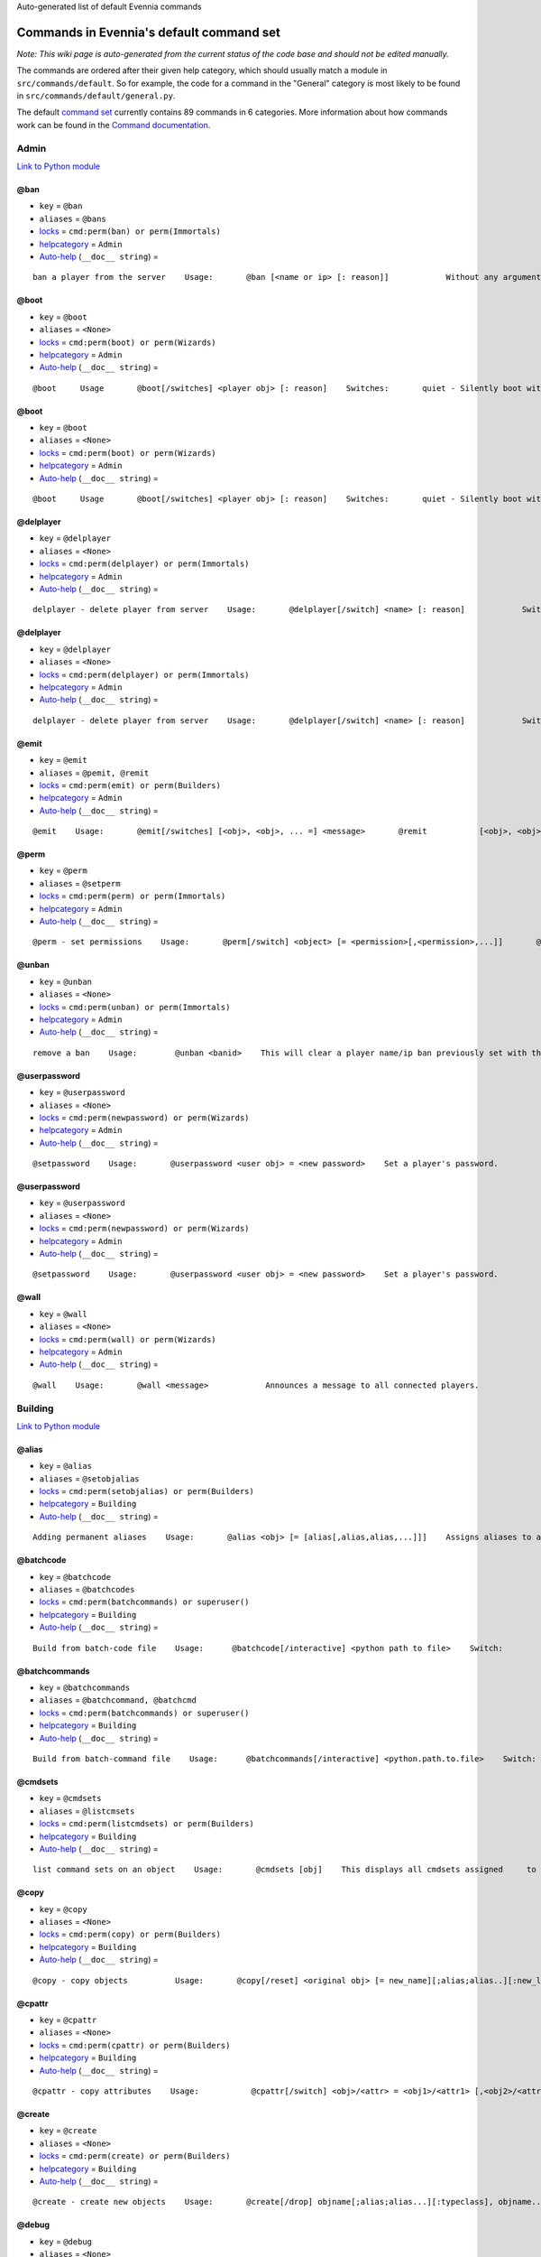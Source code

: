 Auto-generated list of default Evennia commands

Commands in Evennia's default command set
=========================================

*Note: This wiki page is auto-generated from the current status of the
code base and should not be edited manually.*

The commands are ordered after their given help category, which should
usually match a module in ``src/commands/default``. So for example, the
code for a command in the "General" category is most likely to be found
in ``src/commands/default/general.py``.

The default `command set <Commands#Command_Sets.html>`_ currently
contains 89 commands in 6 categories. More information about how
commands work can be found in the `Command
documentation <Commands.html>`_.

Admin
-----

`Link to Python
module <https://code.google.com/p/evennia/source/browse/src/commands/default/admin.py.html>`_

@ban
~~~~

-  ``key`` = ``@ban``
-  ``aliases`` = ``@bans``
-  `locks <Locks.html>`_ = ``cmd:perm(ban) or perm(Immortals)``
-  `helpcategory <HelpSystem.html>`_ = ``Admin``
-  `Auto-help <HelpSystem#Auto-help%3C/i%3Esystem.html>`_
   (``__doc__ string``) =

::

    ban a player from the server    Usage:       @ban [<name or ip> [: reason]]            Without any arguments, shows numbered list of active bans.             This command bans a user from accessing the game. Supply an     optional reason to be able to later remember why the ban was put in     place          It is often to     prefer over deleting a player with @delplayer. If banned by name,     that player account can no longer be logged into.    IP (Internet Protocol) address banning allows to block all access     from a specific address or subnet. Use the asterisk (*) as a     wildcard.     Examples:        @ban thomas             - ban account 'thomas'       @ban/ip 134.233.2.111   - ban specific ip address       @ban/ip 134.233.2.*     - ban all in a subnet        @ban/ip 134.233.*.*     - even wider ban        A single IP filter is easy to circumvent by changing the computer     (also, some ISPs assign only temporary IPs to their users in the     first placer. Widening the IP block filter with wildcards might be     tempting, but remember that blocking too much may accidentally     also block innocent users connecting from the same country and     region.

@boot
~~~~~

-  ``key`` = ``@boot``
-  ``aliases`` = ``<None>``
-  `locks <Locks.html>`_ = ``cmd:perm(boot) or perm(Wizards)``
-  `helpcategory <HelpSystem.html>`_ = ``Admin``
-  `Auto-help <HelpSystem#Auto-help%3C/i%3Esystem.html>`_
   (``__doc__ string``) =

::

    @boot     Usage       @boot[/switches] <player obj> [: reason]    Switches:       quiet - Silently boot without informing player       port - boot by port number instead of name or dbref            Boot a player object from the server. If a reason is     supplied it will be echoed to the user unless /quiet is set.

@boot
~~~~~

-  ``key`` = ``@boot``
-  ``aliases`` = ``<None>``
-  `locks <Locks.html>`_ = ``cmd:perm(boot) or perm(Wizards)``
-  `helpcategory <HelpSystem.html>`_ = ``Admin``
-  `Auto-help <HelpSystem#Auto-help%3C/i%3Esystem.html>`_
   (``__doc__ string``) =

::

    @boot     Usage       @boot[/switches] <player obj> [: reason]    Switches:       quiet - Silently boot without informing player       port - boot by port number instead of name or dbref            Boot a player object from the server. If a reason is     supplied it will be echoed to the user unless /quiet is set.

@delplayer
~~~~~~~~~~

-  ``key`` = ``@delplayer``
-  ``aliases`` = ``<None>``
-  `locks <Locks.html>`_ = ``cmd:perm(delplayer) or perm(Immortals)``
-  `helpcategory <HelpSystem.html>`_ = ``Admin``
-  `Auto-help <HelpSystem#Auto-help%3C/i%3Esystem.html>`_
   (``__doc__ string``) =

::

    delplayer - delete player from server    Usage:       @delplayer[/switch] <name> [: reason]            Switch:       delobj - also delete the player's currently                assigned in-game object.       Completely deletes a user from the server database,     making their nick and e-mail again available.

@delplayer
~~~~~~~~~~

-  ``key`` = ``@delplayer``
-  ``aliases`` = ``<None>``
-  `locks <Locks.html>`_ = ``cmd:perm(delplayer) or perm(Immortals)``
-  `helpcategory <HelpSystem.html>`_ = ``Admin``
-  `Auto-help <HelpSystem#Auto-help%3C/i%3Esystem.html>`_
   (``__doc__ string``) =

::

    delplayer - delete player from server    Usage:       @delplayer[/switch] <name> [: reason]            Switch:       delobj - also delete the player's currently                assigned in-game object.       Completely deletes a user from the server database,     making their nick and e-mail again available.

@emit
~~~~~

-  ``key`` = ``@emit``
-  ``aliases`` = ``@pemit, @remit``
-  `locks <Locks.html>`_ = ``cmd:perm(emit) or perm(Builders)``
-  `helpcategory <HelpSystem.html>`_ = ``Admin``
-  `Auto-help <HelpSystem#Auto-help%3C/i%3Esystem.html>`_
   (``__doc__ string``) =

::

    @emit    Usage:       @emit[/switches] [<obj>, <obj>, ... =] <message>       @remit           [<obj>, <obj>, ... =] <message>        @pemit           [<obj>, <obj>, ... =] <message>     Switches:       room : limit emits to rooms only (default)       players : limit emits to players only        contents : send to the contents of matched objects too            Emits a message to the selected objects or to     your immediate surroundings. If the object is a room,     send to its contents. @remit and @pemit are just      limited forms of @emit, for sending to rooms and      to players respectively.

@perm
~~~~~

-  ``key`` = ``@perm``
-  ``aliases`` = ``@setperm``
-  `locks <Locks.html>`_ = ``cmd:perm(perm) or perm(Immortals)``
-  `helpcategory <HelpSystem.html>`_ = ``Admin``
-  `Auto-help <HelpSystem#Auto-help%3C/i%3Esystem.html>`_
   (``__doc__ string``) =

::

    @perm - set permissions    Usage:       @perm[/switch] <object> [= <permission>[,<permission>,...]]       @perm[/switch] *<player> [= <permission>[,<permission>,...]]            Switches:       del : delete the given permission from <object> or <player>.       player : set permission on a player (same as adding * to name)    This command sets/clears individual permission strings on an object      or player. If no permission is given, list all permissions on <object>.

@unban
~~~~~~

-  ``key`` = ``@unban``
-  ``aliases`` = ``<None>``
-  `locks <Locks.html>`_ = ``cmd:perm(unban) or perm(Immortals)``
-  `helpcategory <HelpSystem.html>`_ = ``Admin``
-  `Auto-help <HelpSystem#Auto-help%3C/i%3Esystem.html>`_
   (``__doc__ string``) =

::

    remove a ban    Usage:        @unban <banid>    This will clear a player name/ip ban previously set with the @ban     command.  Use this command without an argument to view a numbered     list of bans. Use the numbers in this list to select which one to     unban.

@userpassword
~~~~~~~~~~~~~

-  ``key`` = ``@userpassword``
-  ``aliases`` = ``<None>``
-  `locks <Locks.html>`_ = ``cmd:perm(newpassword) or perm(Wizards)``
-  `helpcategory <HelpSystem.html>`_ = ``Admin``
-  `Auto-help <HelpSystem#Auto-help%3C/i%3Esystem.html>`_
   (``__doc__ string``) =

::

    @setpassword    Usage:       @userpassword <user obj> = <new password>    Set a player's password.

@userpassword
~~~~~~~~~~~~~

-  ``key`` = ``@userpassword``
-  ``aliases`` = ``<None>``
-  `locks <Locks.html>`_ = ``cmd:perm(newpassword) or perm(Wizards)``
-  `helpcategory <HelpSystem.html>`_ = ``Admin``
-  `Auto-help <HelpSystem#Auto-help%3C/i%3Esystem.html>`_
   (``__doc__ string``) =

::

    @setpassword    Usage:       @userpassword <user obj> = <new password>    Set a player's password.

@wall
~~~~~

-  ``key`` = ``@wall``
-  ``aliases`` = ``<None>``
-  `locks <Locks.html>`_ = ``cmd:perm(wall) or perm(Wizards)``
-  `helpcategory <HelpSystem.html>`_ = ``Admin``
-  `Auto-help <HelpSystem#Auto-help%3C/i%3Esystem.html>`_
   (``__doc__ string``) =

::

    @wall    Usage:       @wall <message>            Announces a message to all connected players.

Building
--------

`Link to Python
module <https://code.google.com/p/evennia/source/browse/src/commands/default/building.py.html>`_

@alias
~~~~~~

-  ``key`` = ``@alias``
-  ``aliases`` = ``@setobjalias``
-  `locks <Locks.html>`_ = ``cmd:perm(setobjalias) or perm(Builders)``
-  `helpcategory <HelpSystem.html>`_ = ``Building``
-  `Auto-help <HelpSystem#Auto-help%3C/i%3Esystem.html>`_
   (``__doc__ string``) =

::

    Adding permanent aliases    Usage:       @alias <obj> [= [alias[,alias,alias,...]]]    Assigns aliases to an object so it can be referenced by more      than one name. Assign empty to remove all aliases from object.     Observe that this is not the same thing as aliases      created with the 'alias' command! Aliases set with @alias are      changing the object in question, making those aliases usable      by everyone.

@batchcode
~~~~~~~~~~

-  ``key`` = ``@batchcode``
-  ``aliases`` = ``@batchcodes``
-  `locks <Locks.html>`_ = ``cmd:perm(batchcommands) or superuser()``
-  `helpcategory <HelpSystem.html>`_ = ``Building``
-  `Auto-help <HelpSystem#Auto-help%3C/i%3Esystem.html>`_
   (``__doc__ string``) =

::

    Build from batch-code file    Usage:      @batchcode[/interactive] <python path to file>    Switch:        interactive - this mode will offer more control when                      executing the batch file, like stepping,                      skipping, reloading etc.         debug - auto-delete all objects that has been marked as                deletable in the script file (see example files for                syntax). This is useful so as to to not leave multiple                object copies behind when testing out the script.    Runs batches of commands from a batch-code text file (*.py).

@batchcommands
~~~~~~~~~~~~~~

-  ``key`` = ``@batchcommands``
-  ``aliases`` = ``@batchcommand, @batchcmd``
-  `locks <Locks.html>`_ = ``cmd:perm(batchcommands) or superuser()``
-  `helpcategory <HelpSystem.html>`_ = ``Building``
-  `Auto-help <HelpSystem#Auto-help%3C/i%3Esystem.html>`_
   (``__doc__ string``) =

::

    Build from batch-command file    Usage:      @batchcommands[/interactive] <python.path.to.file>    Switch:        interactive - this mode will offer more control when                      executing the batch file, like stepping,                      skipping, reloading etc.     Runs batches of commands from a batch-cmd text file (*.ev).

@cmdsets
~~~~~~~~

-  ``key`` = ``@cmdsets``
-  ``aliases`` = ``@listcmsets``
-  `locks <Locks.html>`_ = ``cmd:perm(listcmdsets) or perm(Builders)``
-  `helpcategory <HelpSystem.html>`_ = ``Building``
-  `Auto-help <HelpSystem#Auto-help%3C/i%3Esystem.html>`_
   (``__doc__ string``) =

::

    list command sets on an object    Usage:       @cmdsets [obj]    This displays all cmdsets assigned     to a user. Defaults to yourself.

@copy
~~~~~

-  ``key`` = ``@copy``
-  ``aliases`` = ``<None>``
-  `locks <Locks.html>`_ = ``cmd:perm(copy) or perm(Builders)``
-  `helpcategory <HelpSystem.html>`_ = ``Building``
-  `Auto-help <HelpSystem#Auto-help%3C/i%3Esystem.html>`_
   (``__doc__ string``) =

::

    @copy - copy objects          Usage:       @copy[/reset] <original obj> [= new_name][;alias;alias..][:new_location] [,new_name2 ...]     switch:       reset - make a 'clean' copy off the object, thus               removing any changes that might have been made to the original               since it was first created.     Create one or more copies of an object. If you don't supply any targets, one exact copy     of the original object will be created with the name *_copy.

@cpattr
~~~~~~~

-  ``key`` = ``@cpattr``
-  ``aliases`` = ``<None>``
-  `locks <Locks.html>`_ = ``cmd:perm(cpattr) or perm(Builders)``
-  `helpcategory <HelpSystem.html>`_ = ``Building``
-  `Auto-help <HelpSystem#Auto-help%3C/i%3Esystem.html>`_
   (``__doc__ string``) =

::

    @cpattr - copy attributes    Usage:           @cpattr[/switch] <obj>/<attr> = <obj1>/<attr1> [,<obj2>/<attr2>,<obj3>/<attr3>,...]       @cpattr[/switch] <obj>/<attr> = <obj1> [,<obj2>,<obj3>,...]       @cpattr[/switch] <attr> = <obj1>/<attr1> [,<obj2>/<attr2>,<obj3>/<attr3>,...]       @cpattr[/switch] <attr> = <obj1>[,<obj2>,<obj3>,...]    Switches:       move - delete the attribute from the source object after copying.     Example:       @cpattr coolness = Anna/chillout, Anna/nicety, Tom/nicety       ->       copies the coolness attribute (defined on yourself), to attributes       on Anna and Tom.     Copy the attribute one object to one or more attributes on another object. If     you don't supply a source object, yourself is used.

@create
~~~~~~~

-  ``key`` = ``@create``
-  ``aliases`` = ``<None>``
-  `locks <Locks.html>`_ = ``cmd:perm(create) or perm(Builders)``
-  `helpcategory <HelpSystem.html>`_ = ``Building``
-  `Auto-help <HelpSystem#Auto-help%3C/i%3Esystem.html>`_
   (``__doc__ string``) =

::

    @create - create new objects    Usage:       @create[/drop] objname[;alias;alias...][:typeclass], objname...    switch:        drop - automatically drop the new object into your current location (this is not echoed)               this also sets the new object's home to the current location rather than to you.    Creates one or more new objects. If typeclass is given, the object     is created as a child of this typeclass. The typeclass script is     assumed to be located under game/gamesrc/types and any further     directory structure is given in Python notation. So if you have a     correct typeclass object defined in     game/gamesrc/types/examples/red_button.py, you could create a new     object of this type like this:        @create button;red : examples.red_button.RedButton

@debug
~~~~~~

-  ``key`` = ``@debug``
-  ``aliases`` = ``<None>``
-  `locks <Locks.html>`_ = ``cmd:perm(debug) or perm(Builders)``
-  `helpcategory <HelpSystem.html>`_ = ``Building``
-  `Auto-help <HelpSystem#Auto-help%3C/i%3Esystem.html>`_
   (``__doc__ string``) =

::

    Debug game entities    Usage:       @debug[/switch] <path to code>    Switches:       obj - debug an object       script - debug a script    Examples:       @debug/script game.gamesrc.scripts.myscript.MyScript       @debug/script myscript.MyScript       @debug/obj examples.red_button.RedButton    This command helps when debugging the codes of objects and scripts.     It creates the given object and runs tests on its hooks.

@desc
~~~~~

-  ``key`` = ``@desc``
-  ``aliases`` = ``@describe``
-  `locks <Locks.html>`_ = ``cmd:perm(desc) or perm(Builders)``
-  `helpcategory <HelpSystem.html>`_ = ``Building``
-  `Auto-help <HelpSystem#Auto-help%3C/i%3Esystem.html>`_
   (``__doc__ string``) =

::

    @desc - describe an object or room    Usage:       @desc [<obj> =] >description>    Setts the "desc" attribute on an      object. If an object is not given,     describe the current room.

@destroy
~~~~~~~~

-  ``key`` = ``@destroy``
-  ``aliases`` = ``@delete, @del``
-  `locks <Locks.html>`_ = ``cmd:perm(destroy) or perm(Builders)``
-  `helpcategory <HelpSystem.html>`_ = ``Building``
-  `Auto-help <HelpSystem#Auto-help%3C/i%3Esystem.html>`_
   (``__doc__ string``) =

::

    @destroy - remove objects from the game          Usage:         @destroy[/switches] [obj, obj2, obj3, [dbref-dbref], ...]                    switches:        override - The @destroy command will usually avoid accidentally destroying                   player objects. This switch overrides this safety.                 examples:        @destroy house, roof, door, 44-78        @destroy 5-10, flower, 45    Destroys one or many objects. If dbrefs are used, a range to delete can be     given, e.g. 4-10. Also the end points will be deleted.

@dig
~~~~

-  ``key`` = ``@dig``
-  ``aliases`` = ``<None>``
-  `locks <Locks.html>`_ = ``cmd:perm(dig) or perm(Builders)``
-  `helpcategory <HelpSystem.html>`_ = ``Building``
-  `Auto-help <HelpSystem#Auto-help%3C/i%3Esystem.html>`_
   (``__doc__ string``) =

::

    @dig - build and connect new rooms to the current one    Usage:        @dig[/switches] roomname[;alias;alias...][:typeclass]              [= exit_to_there[;alias][:typeclass]]                 [, exit_to_here[;alias][:typeclass]]     Switches:        tel or teleport - move yourself to the new room    Examples:        @dig kitchen = north;n, south;s        @dig house:myrooms.MyHouseTypeclass        @dig sheer cliff;cliff;sheer = climb up, climb down    This command is a convenient way to build rooms quickly; it creates the new room and you can optionally     set up exits back and forth between your current room and the new one. You can add as many aliases as you     like to the name of the room and the exits in question; an example would be 'north;no;n'.

@examine
~~~~~~~~

-  ``key`` = ``@examine``
-  ``aliases`` = ``@ex, ex, exam, examine``
-  `locks <Locks.html>`_ = ``cmd:perm(examine) or perm(Builders)``
-  `helpcategory <HelpSystem.html>`_ = ``Building``
-  `Auto-help <HelpSystem#Auto-help%3C/i%3Esystem.html>`_
   (``__doc__ string``) =

::

    examine - detailed info on objects    Usage:        examine [<object>[/attrname]]       examine [*<player>[/attrname]]    Switch:       player - examine a Player (same as adding *)       raw - don't parse escape codes for data.     The examine command shows detailed game info about an     object and optionally a specific attribute on it.      If object is not specified, the current location is examined.     Append a * before the search string to examine a player.

@find
~~~~~

-  ``key`` = ``@find``
-  ``aliases`` = ``find, @search, search, @locate, locate``
-  `locks <Locks.html>`_ = ``cmd:perm(find) or perm(Builders)``
-  `helpcategory <HelpSystem.html>`_ = ``Building``
-  `Auto-help <HelpSystem#Auto-help%3C/i%3Esystem.html>`_
   (``__doc__ string``) =

::

    find objects    Usage:       @find[/switches] <name or dbref or *player> [= dbrefmin[-dbrefmax]]    Switches:       room - only look for rooms (location=None)       exit - only look for exits (destination!=None)       char - only look for characters (BASE_CHARACTER_TYPECLASS)    Searches the database for an object of a particular name or dbref.     Use *playername to search for a player. The switches allows for     limiting object matches to certain game entities. Dbrefmin and dbrefmax      limits matches to within the given dbrefs, or above/below if only one is given.

@help
~~~~~

-  ``key`` = ``@help``
-  ``aliases`` = ``@sethelp``
-  `locks <Locks.html>`_ = ``cmd:perm(PlayerHelpers)``
-  `helpcategory <HelpSystem.html>`_ = ``Building``
-  `Auto-help <HelpSystem#Auto-help%3C/i%3Esystem.html>`_
   (``__doc__ string``) =

::

    @help - edit the help database    Usage:       @help[/switches] <topic>[,category[,locks]] = <text>    Switches:       add    - add or replace a new topic with text.       append - add text to the end of topic with a newline between.       merge  - As append, but don't add a newline between the old                text and the appended text.        delete - remove help topic.       force  - (used with add) create help topic also if the topic                already exists.     Examples:       @sethelp/add throw = This throws something at ...       @sethelp/append pickpocketing,Thievery,is_thief, is_staff) = This steals ...       @sethelp/append pickpocketing, ,is_thief, is_staff) = This steals ...

@home
~~~~~

-  ``key`` = ``@home``
-  ``aliases`` = ``<None>``
-  `locks <Locks.html>`_ = ``cmd:perm(@home) or perm(Builders)``
-  `helpcategory <HelpSystem.html>`_ = ``Building``
-  `Auto-help <HelpSystem#Auto-help%3C/i%3Esystem.html>`_
   (``__doc__ string``) =

::

    @home - control an object's home location    Usage:       @home <obj> [= home_location]    The "home" location is a "safety" location for objects; they     will be moved there if their current location ceases to exist. All     objects should always have a home location for this reason.      It is also a convenient target of the "home" command.     If no location is given, just view the object's home location.

@link
~~~~~

-  ``key`` = ``@link``
-  ``aliases`` = ``<None>``
-  `locks <Locks.html>`_ = ``cmd:perm(link) or perm(Builders)``
-  `helpcategory <HelpSystem.html>`_ = ``Building``
-  `Auto-help <HelpSystem#Auto-help%3C/i%3Esystem.html>`_
   (``__doc__ string``) =

::

    @link - connect objects    Usage:       @link[/switches] <object> = <target>       @link[/switches] <object> =        @link[/switches] <object>            Switch:       twoway - connect two exits. For this to work, BOTH <object>                and <target> must be exit objects.     If <object> is an exit, set its destination to <target>. Two-way operation     instead sets the destination to the *locations* of the respective given     arguments.      The second form (a lone =) sets the destination to None (same as the @unlink command)     and the third form (without =) just shows the currently set destination.

@lock
~~~~~

-  ``key`` = ``@lock``
-  ``aliases`` = ``@locks, lock, locks``
-  `locks <Locks.html>`_ = ``cmd: perm(@locks) or perm(Builders)``
-  `helpcategory <HelpSystem.html>`_ = ``Building``
-  `Auto-help <HelpSystem#Auto-help%3C/i%3Esystem.html>`_
   (``__doc__ string``) =

::

    lock - assign a lock definition to an object    Usage:       @lock <object>[ = <lockstring>]       or        @lock[/switch] object/<access_type>            Switch:       del - delete given access type       view - view lock associated with given access type (default)          If no lockstring is given, shows all locks on     object.     Lockstring is on the form        'access_type:[NOT] func1(args)[ AND|OR][ NOT] func2(args) ...]     Where func1, func2 ... valid lockfuncs with or without arguments.      Separator expressions need not be capitalized.    For example:         'get: id(25) or perm(Wizards)'     The 'get' access_type is checked by the get command and will     an object locked with this string will only be possible to      pick up by Wizards or by object with id 25.          You can add several access_types after oneanother by separating     them by ';', i.e:        'get:id(25);delete:perm(Builders)'

@mvattr
~~~~~~~

-  ``key`` = ``@mvattr``
-  ``aliases`` = ``<None>``
-  `locks <Locks.html>`_ = ``cmd:perm(mvattr) or perm(Builders)``
-  `helpcategory <HelpSystem.html>`_ = ``Building``
-  `Auto-help <HelpSystem#Auto-help%3C/i%3Esystem.html>`_
   (``__doc__ string``) =

::

    @mvattr - move attributes    Usage:           @mvattr[/switch] <obj>/<attr> = <obj1>/<attr1> [,<obj2>/<attr2>,<obj3>/<attr3>,...]       @mvattr[/switch] <obj>/<attr> = <obj1> [,<obj2>,<obj3>,...]       @mvattr[/switch] <attr> = <obj1>/<attr1> [,<obj2>/<attr2>,<obj3>/<attr3>,...]       @mvattr[/switch] <attr> = <obj1>[,<obj2>,<obj3>,...]    Switches:       copy - Don't delete the original after moving.     Move an attribute from one object to one or more attributes on another object. If     you don't supply a source object, yourself is used.

@name
~~~~~

-  ``key`` = ``@name``
-  ``aliases`` = ``@rename``
-  `locks <Locks.html>`_ = ``cmd:perm(rename) or perm(Builders)``
-  `helpcategory <HelpSystem.html>`_ = ``Building``
-  `Auto-help <HelpSystem#Auto-help%3C/i%3Esystem.html>`_
   (``__doc__ string``) =

::

    cname - change the name and/or aliases of an object          Usage:        @name obj = name;alias1;alias2               Rename an object to something new.

@open
~~~~~

-  ``key`` = ``@open``
-  ``aliases`` = ``<None>``
-  `locks <Locks.html>`_ = ``cmd:perm(open) or perm(Builders)``
-  `helpcategory <HelpSystem.html>`_ = ``Building``
-  `Auto-help <HelpSystem#Auto-help%3C/i%3Esystem.html>`_
   (``__doc__ string``) =

::

    @open - create new exit          Usage:       @open <new exit>[;alias;alias..][:typeclass] [,<return exit>[;alias;..][:typeclass]]] = <destination>     Handles the creation of exits. If a destination is given, the exit     will point there. The <return exit> argument sets up an exit at the     destination leading back to the current room. Destination name     can be given both as a #dbref and a name, if that name is globally     unique.

@script
~~~~~~~

-  ``key`` = ``@script``
-  ``aliases`` = ``@addscript``
-  `locks <Locks.html>`_ = ``cmd:perm(script) or perm(Wizards)``
-  `helpcategory <HelpSystem.html>`_ = ``Building``
-  `Auto-help <HelpSystem#Auto-help%3C/i%3Esystem.html>`_
   (``__doc__ string``) =

::

    attach scripts    Usage:       @script[/switch] <obj> [= <script.path or scriptkey>]          Switches:       start - start all non-running scripts on object, or a given script only       stop - stop all scripts on objects, or a given script only    If no script path/key is given, lists all scripts active on the given     object.      Script path can be given from the base location for scripts as given in     settings. If adding a new script, it will be started automatically (no /start     switch is needed). Using the /start or /stop switches on an object without      specifying a script key/path will start/stop ALL scripts on the object.

@set
~~~~

-  ``key`` = ``@set``
-  ``aliases`` = ``<None>``
-  `locks <Locks.html>`_ = ``cmd:perm(set) or perm(Builders)``
-  `helpcategory <HelpSystem.html>`_ = ``Building``
-  `Auto-help <HelpSystem#Auto-help%3C/i%3Esystem.html>`_
   (``__doc__ string``) =

::

    @set - set attributes    Usage:       @set <obj>/<attr> = <value>       @set <obj>/<attr> =         @set <obj>/<attr>         Sets attributes on objects. The second form clears     a previously set attribute while the last form     inspects the current value of the attribute      (if any). You can also set lists [...] and dicts ...     on attributes with @set (but not nested combinations). Also     note that such lists/dicts will always hold strings (never numbers).     Use @py if you need to set arbitrary lists and dicts.

@tel
~~~~

-  ``key`` = ``@tel``
-  ``aliases`` = ``@teleport``
-  `locks <Locks.html>`_ = ``cmd:perm(teleport) or perm(Builders)``
-  `helpcategory <HelpSystem.html>`_ = ``Building``
-  `Auto-help <HelpSystem#Auto-help%3C/i%3Esystem.html>`_
   (``__doc__ string``) =

::

    teleport    Usage:       @tel/switch [<object> =] <location>    Switches:       quiet  - don't inform the source and target                locations about the move.                     Teleports an object somewhere. If no object is     given we are teleporting ourselves.

@tunnel
~~~~~~~

-  ``key`` = ``@tunnel``
-  ``aliases`` = ``@tun``
-  `locks <Locks.html>`_ = ``cmd: perm(tunnel) or perm(Builders)``
-  `helpcategory <HelpSystem.html>`_ = ``Building``
-  `Auto-help <HelpSystem#Auto-help%3C/i%3Esystem.html>`_
   (``__doc__ string``) =

::

    dig in often-used directions    Usage:        @tunnel[/switch] <direction> [= roomname[;alias;alias;...][:typeclass]]    Switches:       oneway - do not create an exit back to the current location       tel - teleport to the newly created room     Example:       @tunnel n       @tunnel n = house;mike's place;green building          This is a simple way to build using pre-defined directions:       wn,ne,e,se,s,sw,w,nwn (north, northeast etc)      wu,dn (up and down)       wi,on (in and out)     The full names (north, in, southwest, etc) will always be put as     main name for the exit, using the abbreviation as an alias (so an     exit will always be able to be used with both "north" as well as     "n" for example). Opposite directions will automatically be     created back from the new room unless the /oneway switch is given.     For more flexibility and power in creating rooms, use @dig.

@typeclass
~~~~~~~~~~

-  ``key`` = ``@typeclass``
-  ``aliases`` = ``@type, @parent``
-  `locks <Locks.html>`_ = ``cmd:perm(typeclass) or perm(Builders)``
-  `helpcategory <HelpSystem.html>`_ = ``Building``
-  `Auto-help <HelpSystem#Auto-help%3C/i%3Esystem.html>`_
   (``__doc__ string``) =

::

    @typeclass - set object typeclass     Usage:            @typclass[/switch] <object> [= <typeclass path>]       @type           ''       @parent         ''    Switch:       reset - clean out *all* the attributes on the object -                basically making this a new clean object.        force - change to the typeclass also if the object               already has a typeclass of the same name.           Example:       @type button = examples.red_button.RedButton            Sets an object's typeclass. The typeclass must be identified     by its location using python dot-notation pointing to the correct     module and class. If no typeclass is given (or a wrong typeclass     is given), the object will be set to the default typeclass.     The location of the typeclass module is searched from     the default typeclass directory, as defined in the server settings.

@unlink
~~~~~~~

-  ``key`` = ``@unlink``
-  ``aliases`` = ``<None>``
-  `locks <Locks.html>`_ = ``cmd:perm(unlink) or perm(Builders)``
-  `helpcategory <HelpSystem.html>`_ = ``Building``
-  `Auto-help <HelpSystem#Auto-help%3C/i%3Esystem.html>`_
   (``__doc__ string``) =

::

    @unlink - unconnect objects    Usage:       @unlink <Object>    Unlinks an object, for example an exit, disconnecting     it from whatever it was connected to.

@wipe
~~~~~

-  ``key`` = ``@wipe``
-  ``aliases`` = ``<None>``
-  `locks <Locks.html>`_ = ``cmd:perm(wipe) or perm(Builders)``
-  `helpcategory <HelpSystem.html>`_ = ``Building``
-  `Auto-help <HelpSystem#Auto-help%3C/i%3Esystem.html>`_
   (``__doc__ string``) =

::

    @wipe - clears attributes    Usage:       @wipe <object>[/attribute[/attribute...]]    Example:       @wipe box        @wipe box/colour    Wipes all of an object's attributes, or optionally only those     matching the given attribute-wildcard search string.

Comms
-----

`Link to Python
module <https://code.google.com/p/evennia/source/browse/src/commands/default/comms.py.html>`_

@cboot
~~~~~~

-  ``key`` = ``@cboot``
-  ``aliases`` = ``<None>``
-  `locks <Locks.html>`_ = ``cmd: not pperm(channel_banned)``
-  `helpcategory <HelpSystem.html>`_ = ``Comms``
-  `Auto-help <HelpSystem#Auto-help%3C/i%3Esystem.html>`_
   (``__doc__ string``) =

::

    @cboot    Usage:        @cboot[/quiet] <channel> = <player> [:reason]    Switches:        quiet - don't notify the channel    Kicks a player or object from a channel you control.

@ccreate
~~~~~~~~

-  ``key`` = ``@ccreate``
-  ``aliases`` = ``channelcreate``
-  `locks <Locks.html>`_ = ``cmd:not pperm(channel_banned)``
-  `helpcategory <HelpSystem.html>`_ = ``Comms``
-  `Auto-help <HelpSystem#Auto-help%3C/i%3Esystem.html>`_
   (``__doc__ string``) =

::

    @ccreate     channelcreate      Usage:      @ccreate <new channel>[;alias;alias...] = description    Creates a new channel owned by you.

@cdesc
~~~~~~

-  ``key`` = ``@cdesc``
-  ``aliases`` = ``<None>``
-  `locks <Locks.html>`_ = ``cmd:not pperm(channel_banned)``
-  `helpcategory <HelpSystem.html>`_ = ``Comms``
-  `Auto-help <HelpSystem#Auto-help%3C/i%3Esystem.html>`_
   (``__doc__ string``) =

::

    @cdesc - set channel description    Usage:       @cdesc <channel> = <description>    Changes the description of the channel as shown in     channel lists.

@cdestroy
~~~~~~~~~

-  ``key`` = ``@cdestroy``
-  ``aliases`` = ``<None>``
-  `locks <Locks.html>`_ = ``cmd: not pperm(channel_banned)``
-  `helpcategory <HelpSystem.html>`_ = ``Comms``
-  `Auto-help <HelpSystem#Auto-help%3C/i%3Esystem.html>`_
   (``__doc__ string``) =

::

    @cdestroy    Usage:       @cdestroy <channel>    Destroys a channel that you control.

@cemit
~~~~~~

-  ``key`` = ``@cemit``
-  ``aliases`` = ``@cmsg``
-  `locks <Locks.html>`_ = ``cmd: not pperm(channel_banned)``
-  `helpcategory <HelpSystem.html>`_ = ``Comms``
-  `Auto-help <HelpSystem#Auto-help%3C/i%3Esystem.html>`_
   (``__doc__ string``) =

::

    @cemit - send a message to channel    Usage:       @cemit[/switches] <channel> = <message>    Switches:       noheader - don't show the [channel] header before the message       sendername - attach the sender's name before the message       quiet - don't echo the message back to sender    Allows the user to broadcast a message over a channel as long as     they control it. It does not show the user's name unless they     provide the /sendername switch.

@channels
~~~~~~~~~

-  ``key`` = ``@channels``
-  ``aliases`` =
   ``@clist, channels, comlist, chanlist, channellist, all channels``
-  `locks <Locks.html>`_ = ``cmd: not pperm(channel_banned)``
-  `helpcategory <HelpSystem.html>`_ = ``Comms``
-  `Auto-help <HelpSystem#Auto-help%3C/i%3Esystem.html>`_
   (``__doc__ string``) =

::

    @clist    Usage:       @channels       @clist       comlist    Lists all channels available to you, wether you listen to them or not.      Use 'comlist" to only view your current channel subscriptions.

@cset
~~~~~

-  ``key`` = ``@cset``
-  ``aliases`` = ``@cclock``
-  `locks <Locks.html>`_ = ``cmd:not pperm(channel_banned)``
-  `helpcategory <HelpSystem.html>`_ = ``Comms``
-  `Auto-help <HelpSystem#Auto-help%3C/i%3Esystem.html>`_
   (``__doc__ string``) =

::

    @cset - changes channel access restrictions          Usage:       @cset <channel> [= <lockstring>]    Changes the lock access restrictions of a channel. If no     lockstring was given, view the current lock definitions.

@cwho
~~~~~

-  ``key`` = ``@cwho``
-  ``aliases`` = ``<None>``
-  `locks <Locks.html>`_ = ``cmd: not pperm(channel_banned)``
-  `helpcategory <HelpSystem.html>`_ = ``Comms``
-  `Auto-help <HelpSystem#Auto-help%3C/i%3Esystem.html>`_
   (``__doc__ string``) =

::

    @cwho          Usage:        @cwho <channel>    List who is connected to a given channel you have access to.

@imc2chan
~~~~~~~~~

-  ``key`` = ``@imc2chan``
-  ``aliases`` = ``<None>``
-  `locks <Locks.html>`_ =
   ``cmd:serversetting(IMC2_ENABLED) and pperm(Immortals)``
-  `helpcategory <HelpSystem.html>`_ = ``Comms``
-  `Auto-help <HelpSystem#Auto-help%3C/i%3Esystem.html>`_
   (``__doc__ string``) =

::

    imc2chan - link an evennia channel to imc2    Usage:       @imc2chan[/switches] <evennia_channel> = <imc2_channel>    Switches:       /disconnect - this clear the imc2 connection to the channel.       /remove     -                "        /list       - show all imc2<->evennia mappings    Example:       @imc2chan myimcchan = ievennia            Connect an existing evennia channel to a channel on an IMC2     network. The network contact information is defined in settings and     should already be accessed at this point. Use @imcchanlist to see     available IMC channels.

@imcinfo
~~~~~~~~

-  ``key`` = ``@imcinfo``
-  ``aliases`` = ``@imcchanlist, @imclist, @imcwhois``
-  `locks <Locks.html>`_ =
   ``cmd: serversetting(IMC2_ENABLED) and pperm(Wizards)``
-  `helpcategory <HelpSystem.html>`_ = ``Comms``
-  `Auto-help <HelpSystem#Auto-help%3C/i%3Esystem.html>`_
   (``__doc__ string``) =

::

    imcinfo - package of imc info commands    Usage:       @imcinfo[/switches]       @imcchanlist - list imc2 channels       @imclist -     list connected muds        @imcwhois <playername> - whois info about a remote player    Switches for @imcinfo:       channels - as @imcchanlist (default)       games or muds - as @imclist        whois - as @imcwhois (requires an additional argument)       update - force an update of all lists           Shows lists of games or channels on the IMC2 network.

@irc2chan
~~~~~~~~~

-  ``key`` = ``@irc2chan``
-  ``aliases`` = ``<None>``
-  `locks <Locks.html>`_ =
   ``cmd:serversetting(IRC_ENABLED) and pperm(Immortals)``
-  `helpcategory <HelpSystem.html>`_ = ``Comms``
-  `Auto-help <HelpSystem#Auto-help%3C/i%3Esystem.html>`_
   (``__doc__ string``) =

::

    @irc2chan - link evennia channel to an IRC channel    Usage:       @irc2chan[/switches] <evennia_channel> = <ircnetwork> <port> <#irchannel> <botname>    Switches:       /disconnect - this will delete the bot and remove the irc connection to the channel.       /remove     -                                 "        /list       - show all irc<->evennia mappings    Example:       @irc2chan myircchan = irc.dalnet.net 6667 myevennia-channel evennia-bot    This creates an IRC bot that connects to a given IRC network and channel. It will      relay everything said in the evennia channel to the IRC channel and vice versa. The      bot will automatically connect at server start, so this comman need only be given once.      The /disconnect switch will permanently delete the bot. To only temporarily deactivate it,      use the @services command instead.

@rss2chan
~~~~~~~~~

-  ``key`` = ``@rss2chan``
-  ``aliases`` = ``<None>``
-  `locks <Locks.html>`_ =
   ``cmd:serversetting(RSS_ENABLED) and pperm(Immortals)``
-  `helpcategory <HelpSystem.html>`_ = ``Comms``
-  `Auto-help <HelpSystem#Auto-help%3C/i%3Esystem.html>`_
   (``__doc__ string``) =

::

    @rss2chan - link evennia channel to an RSS feed    Usage:       @rss2chan[/switches] <evennia_channel> = <rss_url>    Switches:       /disconnect - this will stop the feed and remove the connection to the channel.       /remove     -                                 "        /list       - show all rss->evennia mappings    Example:       @rss2chan rsschan = http://code.google.com/feeds/p/evennia/updates/basic    This creates an RSS reader  that connects to a given RSS feed url. Updates will be      echoed as a title and news link to the given channel. The rate of updating is set     with the RSS_UPDATE_INTERVAL variable in settings (default is every 10 minutes).           When disconnecting you need to supply both the channel and url again so as to identify     the connection uniquely.

addcom
~~~~~~

-  ``key`` = ``addcom``
-  ``aliases`` = ``aliaschan, chanalias``
-  `locks <Locks.html>`_ = ``cmd:not pperm(channel_banned)``
-  `helpcategory <HelpSystem.html>`_ = ``Comms``
-  `Auto-help <HelpSystem#Auto-help%3C/i%3Esystem.html>`_
   (``__doc__ string``) =

::

    addcom - subscribe to a channel with optional alias    Usage:        addcom [alias=] <channel>             Joins a given channel. If alias is given, this will allow you to     refer to the channel by this alias rather than the full channel     name. Subsequent calls of this command can be used to add multiple     aliases to an already joined channel.

allcom
~~~~~~

-  ``key`` = ``allcom``
-  ``aliases`` = ``<None>``
-  `locks <Locks.html>`_ = ``cmd: not pperm(channel_banned)``
-  `helpcategory <HelpSystem.html>`_ = ``Comms``
-  `Auto-help <HelpSystem#Auto-help%3C/i%3Esystem.html>`_
   (``__doc__ string``) =

::

    allcom - operate on all channels    Usage:           allcom [on | off | who | destroy]          Allows the user to universally turn off or on all channels they are on,     as well as perform a 'who' for all channels they are on. Destroy deletes     all channels that you control.    Without argument, works like comlist.

delcom
~~~~~~

-  ``key`` = ``delcom``
-  ``aliases`` = ``delaliaschan, delchanalias``
-  `locks <Locks.html>`_ = ``cmd:not perm(channel_banned)``
-  `helpcategory <HelpSystem.html>`_ = ``Comms``
-  `Auto-help <HelpSystem#Auto-help%3C/i%3Esystem.html>`_
   (``__doc__ string``) =

::

    delcom - unsubscribe from channel or remove channel alias    Usage:        delcom <alias or channel>    If the full channel name is given, unsubscribe from the     channel. If an alias is given, remove the alias but don't     unsubscribe.

imctell
~~~~~~~

-  ``key`` = ``imctell``
-  ``aliases`` = ``imcpage, imc2tell, imc2page``
-  `locks <Locks.html>`_ = ``cmd: serversetting(IMC2_ENABLED)``
-  `helpcategory <HelpSystem.html>`_ = ``Comms``
-  `Auto-help <HelpSystem#Auto-help%3C/i%3Esystem.html>`_
   (``__doc__ string``) =

::

    imctell - send a page to a remote IMC player    Usage:        imctell User@MUD = <msg>        imcpage      "     Sends a page to a user on a remote MUD, connected     over IMC2.

page
~~~~

-  ``key`` = ``page``
-  ``aliases`` = ``tell``
-  `locks <Locks.html>`_ = ``cmd:not pperm(page_banned)``
-  `helpcategory <HelpSystem.html>`_ = ``Comms``
-  `Auto-help <HelpSystem#Auto-help%3C/i%3Esystem.html>`_
   (``__doc__ string``) =

::

    page - send private message    Usage:       page[/switches] [<player>,<player>,... = <message>]       tell        ''       page <number>    Switch:       last - shows who you last messaged       list - show your last <number> of tells/pages (default)            Send a message to target user (if online). If no     argument is given, you will get a list of your latest messages.

General
-------

`Link to Python
module <https://code.google.com/p/evennia/source/browse/src/commands/default/general.py.html>`_

@encoding
~~~~~~~~~

-  ``key`` = ``@encoding``
-  ``aliases`` = ``@encode``
-  `locks <Locks.html>`_ = ``cmd:all()``
-  `helpcategory <HelpSystem.html>`_ = ``General``
-  `Auto-help <HelpSystem#Auto-help%3C/i%3Esystem.html>`_
   (``__doc__ string``) =

::

    encoding - set a custom text encoding    Usage:        @encoding/switches [<encoding>]    Switches:       clear - clear your custom encoding                This sets the text encoding for communicating with Evennia. This is mostly an issue only if      you want to use non-ASCII characters (i.e. letters/symbols not found in English). If you see     that your characters look strange (or you get encoding errors), you should use this command     to set the server encoding to be the same used in your client program.           Common encodings are utf-8 (default), latin-1, ISO-8859-1 etc.          If you don't submit an encoding, the current encoding will be displayed instead.

@ic
~~~

-  ``key`` = ``@ic``
-  ``aliases`` = ``@puppet``
-  `locks <Locks.html>`_ = ``cmd:all()``
-  `helpcategory <HelpSystem.html>`_ = ``General``
-  `Auto-help <HelpSystem#Auto-help%3C/i%3Esystem.html>`_
   (``__doc__ string``) =

::

    Switch control to an object          Usage:       @ic <character>            Go in-character (IC) as a given Character.     This will attempt to "become" a different object assuming you have     the right to do so.  You cannot become an object that is already     controlled by another player. In principle <character> can be     any in-game object as long as you have access right to puppet it.

@ooc
~~~~

-  ``key`` = ``@ooc``
-  ``aliases`` = ``@unpuppet``
-  `locks <Locks.html>`_ = ``cmd:all()``
-  `helpcategory <HelpSystem.html>`_ = ``General``
-  `Auto-help <HelpSystem#Auto-help%3C/i%3Esystem.html>`_
   (``__doc__ string``) =

::

    @ooc - go ooc          Usage:       @ooc            Go out-of-character (OOC).    This will leave your current character and put you in a incorporeal OOC state.

@password
~~~~~~~~~

-  ``key`` = ``@password``
-  ``aliases`` = ``<None>``
-  `locks <Locks.html>`_ = ``cmd:all()``
-  `helpcategory <HelpSystem.html>`_ = ``General``
-  `Auto-help <HelpSystem#Auto-help%3C/i%3Esystem.html>`_
   (``__doc__ string``) =

::

    @password - set your password    Usage:       @password <old password> = <new password>    Changes your password. Make sure to pick a safe one.

@quit
~~~~~

-  ``key`` = ``@quit``
-  ``aliases`` = ``<None>``
-  `locks <Locks.html>`_ = ``cmd:all()``
-  `helpcategory <HelpSystem.html>`_ = ``General``
-  `Auto-help <HelpSystem#Auto-help%3C/i%3Esystem.html>`_
   (``__doc__ string``) =

::

    quit    Usage:       @quit     Gracefully disconnect from the game.

access
~~~~~~

-  ``key`` = ``access``
-  ``aliases`` = ``groups, hierarchy``
-  `locks <Locks.html>`_ = ``cmd:all()``
-  `helpcategory <HelpSystem.html>`_ = ``General``
-  `Auto-help <HelpSystem#Auto-help%3C/i%3Esystem.html>`_
   (``__doc__ string``) =

::

    access - show access groups    Usage:       access    This command shows you the permission hierarchy and      which permission groups you are a member of.

drop
~~~~

-  ``key`` = ``drop``
-  ``aliases`` = ``<None>``
-  `locks <Locks.html>`_ = ``cmd:all()``
-  `helpcategory <HelpSystem.html>`_ = ``General``
-  `Auto-help <HelpSystem#Auto-help%3C/i%3Esystem.html>`_
   (``__doc__ string``) =

::

    drop    Usage:       drop <obj>            Lets you drop an object from your inventory into the      location you are currently in.

get
~~~

-  ``key`` = ``get``
-  ``aliases`` = ``grab``
-  `locks <Locks.html>`_ = ``cmd:all()``
-  `helpcategory <HelpSystem.html>`_ = ``General``
-  `Auto-help <HelpSystem#Auto-help%3C/i%3Esystem.html>`_
   (``__doc__ string``) =

::

    get    Usage:       get <obj>            Picks up an object from your location and puts it in     your inventory.

help
~~~~

-  ``key`` = ``help``
-  ``aliases`` = ``<None>``
-  `locks <Locks.html>`_ = ``cmd:all()``
-  `helpcategory <HelpSystem.html>`_ = ``General``
-  `Auto-help <HelpSystem#Auto-help%3C/i%3Esystem.html>`_
   (``__doc__ string``) =

::

    The main help command    Usage:       help <topic or command>       help list       help all    This will search for help on commands and other     topics related to the game.

help
~~~~

-  ``key`` = ``help``
-  ``aliases`` = ``<None>``
-  `locks <Locks.html>`_ = ``cmd:all()``
-  `helpcategory <HelpSystem.html>`_ = ``General``
-  `Auto-help <HelpSystem#Auto-help%3C/i%3Esystem.html>`_
   (``__doc__ string``) =

::

    The main help command    Usage:       help <topic or command>       help list       help all    This will search for help on commands and other     topics related to the game.

home
~~~~

-  ``key`` = ``home``
-  ``aliases`` = ``<None>``
-  `locks <Locks.html>`_ = ``cmd:perm(home) or perm(Builders)``
-  `helpcategory <HelpSystem.html>`_ = ``General``
-  `Auto-help <HelpSystem#Auto-help%3C/i%3Esystem.html>`_
   (``__doc__ string``) =

::

    home    Usage:       home     Teleports the player to their home.

inventory
~~~~~~~~~

-  ``key`` = ``inventory``
-  ``aliases`` = ``inv, i``
-  `locks <Locks.html>`_ = ``cmd:all()``
-  `helpcategory <HelpSystem.html>`_ = ``General``
-  `Auto-help <HelpSystem#Auto-help%3C/i%3Esystem.html>`_
   (``__doc__ string``) =

::

    inventory    Usage:       inventory       inv            Shows a player's inventory.

look
~~~~

-  ``key`` = ``look``
-  ``aliases`` = ``l, ls``
-  `locks <Locks.html>`_ = ``cmd:all()``
-  `helpcategory <HelpSystem.html>`_ = ``General``
-  `Auto-help <HelpSystem#Auto-help%3C/i%3Esystem.html>`_
   (``__doc__ string``) =

::

    look    Usage:       look       look <obj>        look *<player>    Observes your location or objects in your vicinity.

look
~~~~

-  ``key`` = ``look``
-  ``aliases`` = ``l, ls``
-  `locks <Locks.html>`_ = ``cmd:all()``
-  `helpcategory <HelpSystem.html>`_ = ``General``
-  `Auto-help <HelpSystem#Auto-help%3C/i%3Esystem.html>`_
   (``__doc__ string``) =

::

    ooc look    Usage:       look    This is an OOC version of the look command. Since a     Player doesn't have an in-game existence, there is no     concept of location or "self". If we are controlling      a character, pass control over to normal look.

nick
~~~~

-  ``key`` = ``nick``
-  ``aliases`` = ``nickname, nicks, @nick, alias``
-  `locks <Locks.html>`_ = ``cmd:all()``
-  `helpcategory <HelpSystem.html>`_ = ``General``
-  `Auto-help <HelpSystem#Auto-help%3C/i%3Esystem.html>`_
   (``__doc__ string``) =

::

    Define a personal alias/nick    Usage:       nick[/switches] <nickname> = [<string>]       alias             ''    Switches:             object   - alias an object       player   - alias a player        clearall - clear all your aliases       list     - show all defined aliases             If no switch is given, a command alias is created, used     to replace strings before sending the command. Give an empty     right-hand side to clear the nick            Creates a personal nick for some in-game object or     string. When you enter that string, it will be replaced     with the alternate string. The switches dictate in what     situations the nick is checked and substituted. If string     is None, the alias (if it exists) will be cleared.     Obs - no objects are actually changed with this command,     if you want to change the inherent aliases of an object,     use the @alias command instead.

pose
~~~~

-  ``key`` = ``pose``
-  ``aliases`` = ``:, emote``
-  `locks <Locks.html>`_ = ``cmd:all()``
-  `helpcategory <HelpSystem.html>`_ = ``General``
-  `Auto-help <HelpSystem#Auto-help%3C/i%3Esystem.html>`_
   (``__doc__ string``) =

::

    pose - strike a pose    Usage:       pose <pose text>       pose's <pose text>    Example:       pose is standing by the wall, smiling.        -> others will see:      Tom is standing by the wall, smiling.        Describe an script being taken. The pose text will     automatically begin with your name.

say
~~~

-  ``key`` = ``say``
-  ``aliases`` = ``", '``
-  `locks <Locks.html>`_ = ``cmd:all()``
-  `helpcategory <HelpSystem.html>`_ = ``General``
-  `Auto-help <HelpSystem#Auto-help%3C/i%3Esystem.html>`_
   (``__doc__ string``) =

::

    say    Usage:       say <message>            Talk to those in your current location.

who
~~~

-  ``key`` = ``who``
-  ``aliases`` = ``doing``
-  `locks <Locks.html>`_ = ``cmd:all()``
-  `helpcategory <HelpSystem.html>`_ = ``General``
-  `Auto-help <HelpSystem#Auto-help%3C/i%3Esystem.html>`_
   (``__doc__ string``) =

::

    who    Usage:       who        doing     Shows who is currently online. Doing is an alias that limits info     also for those with all permissions.

System
------

`Link to Python
module <https://code.google.com/p/evennia/source/browse/src/commands/default/system.py.html>`_

@objects
~~~~~~~~

-  ``key`` = ``@objects``
-  ``aliases`` = ``@listobjects, @listobjs, @stats, @db``
-  `locks <Locks.html>`_ = ``cmd:perm(listobjects) or perm(Builders)``
-  `helpcategory <HelpSystem.html>`_ = ``System``
-  `Auto-help <HelpSystem#Auto-help%3C/i%3Esystem.html>`_
   (``__doc__ string``) =

::

    Give a summary of object types in database    Usage:       @objects [<nr>]    Gives statictics on objects in database as well as      a list of <nr> latest objects in database. If not      given, <nr> defaults to 10.

@ps
~~~

-  ``key`` = ``@ps``
-  ``aliases`` = ``<None>``
-  `locks <Locks.html>`_ = ``cmd:perm(ps) or perm(Builders)``
-  `helpcategory <HelpSystem.html>`_ = ``System``
-  `Auto-help <HelpSystem#Auto-help%3C/i%3Esystem.html>`_
   (``__doc__ string``) =

::

    list processes          Usage       @ps     Shows the process/event table.

@py
~~~

-  ``key`` = ``@py``
-  ``aliases`` = ``!``
-  `locks <Locks.html>`_ = ``cmd:perm(py) or perm(Immortals)``
-  `helpcategory <HelpSystem.html>`_ = ``System``
-  `Auto-help <HelpSystem#Auto-help%3C/i%3Esystem.html>`_
   (``__doc__ string``) =

::

    Execute a snippet of python code     Usage:       @py <cmd>    Separate multiple commands by ';'.  A few variables are made     available for convenience in order to offer access to the system     (you can import more at execution time).    Available variables in @py environment:        self, me                   : caller       here                       : caller.location       obj                        : dummy obj instance       script                     : dummy script instance       config                     : dummy conf instance                           ObjectDB                   : ObjectDB class       ScriptDB                   : ScriptDB class       ServerConfig               : ServerConfig class       inherits_from(obj, parent) : check object inheritance    rNote: In the wrong hands this command is a severe security risk.     It should only be accessible by trusted server admins/superusers.n

@reload
~~~~~~~

-  ``key`` = ``@reload``
-  ``aliases`` = ``<None>``
-  `locks <Locks.html>`_ = ``cmd:perm(reload) or perm(Immortals)``
-  `helpcategory <HelpSystem.html>`_ = ``System``
-  `Auto-help <HelpSystem#Auto-help%3C/i%3Esystem.html>`_
   (``__doc__ string``) =

::

    Reload the system    Usage:       @reload    This restarts the server. The Portal is not     affected. Non-persistent scripts will survive a @reload (use     @reset to purge) and at_reload() hooks will be called.

@reset
~~~~~~

-  ``key`` = ``@reset``
-  ``aliases`` = ``@reboot``
-  `locks <Locks.html>`_ = ``cmd:perm(reload) or perm(Immortals)``
-  `helpcategory <HelpSystem.html>`_ = ``System``
-  `Auto-help <HelpSystem#Auto-help%3C/i%3Esystem.html>`_
   (``__doc__ string``) =

::

    Reset and reboot the system    Usage:       @reset    A cold reboot. This works like a mixture of @reload and @shutdown,     - all shutdown hooks will be called and non-persistent scrips will     be purged. But the Portal will not be affected and the server will     automatically restart again.

@scripts
~~~~~~~~

-  ``key`` = ``@scripts``
-  ``aliases`` = ``@listscripts``
-  `locks <Locks.html>`_ = ``cmd:perm(listscripts) or perm(Wizards)``
-  `helpcategory <HelpSystem.html>`_ = ``System``
-  `Auto-help <HelpSystem#Auto-help%3C/i%3Esystem.html>`_
   (``__doc__ string``) =

::

    Operate on scripts.    Usage:       @scripts[/switches] [<obj or scriptid>]            Switches:       stop - stops an existing script       kill - kills a script - without running its cleanup hooks       validate - run a validation on the script(s)    If no switches are given, this command just views all active     scripts. The argument can be either an object, at which point it     will be searched for all scripts defined on it, or an script name     or dbref. For using the /stop switch, a unique script dbref is     required since whole classes of scripts often have the same name.

@serverload
~~~~~~~~~~~

-  ``key`` = ``@serverload``
-  ``aliases`` = ``<None>``
-  `locks <Locks.html>`_ = ``cmd:perm(list) or perm(Immortals)``
-  `helpcategory <HelpSystem.html>`_ = ``System``
-  `Auto-help <HelpSystem#Auto-help%3C/i%3Esystem.html>`_
   (``__doc__ string``) =

::

    server load statistics    Usage:        @serverload    Show server load statistics in a table.

@service
~~~~~~~~

-  ``key`` = ``@service``
-  ``aliases`` = ``@services``
-  `locks <Locks.html>`_ = ``cmd:perm(service) or perm(Immortals)``
-  `helpcategory <HelpSystem.html>`_ = ``System``
-  `Auto-help <HelpSystem#Auto-help%3C/i%3Esystem.html>`_
   (``__doc__ string``) =

::

    @service - manage services    Usage:       @service[/switch] <service>    Switches:       list   - shows all available services (default)       start  - activates a service       stop   - stops a service            Service management system. Allows for the listing,     starting, and stopping of services. If no switches     are given, services will be listed.

@shutdown
~~~~~~~~~

-  ``key`` = ``@shutdown``
-  ``aliases`` = ``<None>``
-  `locks <Locks.html>`_ = ``cmd:perm(shutdown) or perm(Immortals)``
-  `helpcategory <HelpSystem.html>`_ = ``System``
-  `Auto-help <HelpSystem#Auto-help%3C/i%3Esystem.html>`_
   (``__doc__ string``) =

::

    @shutdown    Usage:       @shutdown [announcement]    Gracefully shut down both Server and Portal.

@time
~~~~~

-  ``key`` = ``@time``
-  ``aliases`` = ``@uptime``
-  `locks <Locks.html>`_ = ``cmd:perm(time) or perm(Players)``
-  `helpcategory <HelpSystem.html>`_ = ``System``
-  `Auto-help <HelpSystem#Auto-help%3C/i%3Esystem.html>`_
   (``__doc__ string``) =

::

    @time    Usage:       @time           Server local time.

@version
~~~~~~~~

-  ``key`` = ``@version``
-  ``aliases`` = ``<None>``
-  `locks <Locks.html>`_ = ``<No access>``
-  `helpcategory <HelpSystem.html>`_ = ``System``
-  `Auto-help <HelpSystem#Auto-help%3C/i%3Esystem.html>`_
   (``__doc__ string``) =

::

    @version - game version    Usage:       @version    Display the game version info.

Unloggedin
----------

`Link to Python
module <https://code.google.com/p/evennia/source/browse/src/commands/default/unloggedin.py.html>`_

**unloggedin*look*command
~~~~~~~~~~~~~~~~~~~~~~~~~

-  ``key`` = ``__unloggedin_look_command``
-  ``aliases`` = ``look, l``
-  `locks <Locks.html>`_ = ``cmd:all()``
-  `helpcategory <HelpSystem.html>`_ = ``Unloggedin``
-  `Auto-help <HelpSystem#Auto-help%3C/i%3Esystem.html>`_
   (``__doc__ string``) =

::

    This is an unconnected version of the look command for simplicity.     This is called by the server and kicks everything in gear.      All it does is display the connect screen.

connect
~~~~~~~

-  ``key`` = ``connect``
-  ``aliases`` = ``conn, con, co``
-  `locks <Locks.html>`_ = ``cmd:all()``
-  `helpcategory <HelpSystem.html>`_ = ``Unloggedin``
-  `Auto-help <HelpSystem#Auto-help%3C/i%3Esystem.html>`_
   (``__doc__ string``) =

::

    Connect to the game.    Usage (at login screen):        connect <email> <password>            Use the create command to first create an account before logging in.

create
~~~~~~

-  ``key`` = ``create``
-  ``aliases`` = ``cre, cr``
-  `locks <Locks.html>`_ = ``cmd:all()``
-  `helpcategory <HelpSystem.html>`_ = ``Unloggedin``
-  `Auto-help <HelpSystem#Auto-help%3C/i%3Esystem.html>`_
   (``__doc__ string``) =

::

    Create a new account.    Usage (at login screen):       create "playername" <email> <password>    This creates a new player account.

help
~~~~

-  ``key`` = ``help``
-  ``aliases`` = ``h, ?``
-  `locks <Locks.html>`_ = ``cmd:all()``
-  `helpcategory <HelpSystem.html>`_ = ``Unloggedin``
-  `Auto-help <HelpSystem#Auto-help%3C/i%3Esystem.html>`_
   (``__doc__ string``) =

::

    This is an unconnected version of the help command,     for simplicity. It shows a pane of info.

quit
~~~~

-  ``key`` = ``quit``
-  ``aliases`` = ``q, qu``
-  `locks <Locks.html>`_ = ``cmd:all()``
-  `helpcategory <HelpSystem.html>`_ = ``Unloggedin``
-  `Auto-help <HelpSystem#Auto-help%3C/i%3Esystem.html>`_
   (``__doc__ string``) =

::

    We maintain a different version of the quit command     here for unconnected players for the sake of simplicity. The logged in     version is a bit more complicated.

